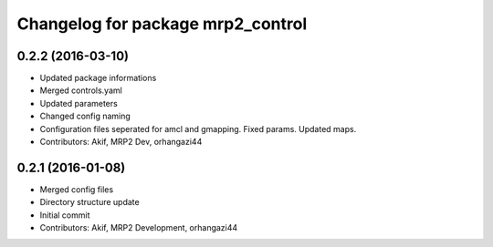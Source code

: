 ^^^^^^^^^^^^^^^^^^^^^^^^^^^^^^^^^^
Changelog for package mrp2_control
^^^^^^^^^^^^^^^^^^^^^^^^^^^^^^^^^^

0.2.2 (2016-03-10)
------------------
* Updated package informations
* Merged controls.yaml
* Updated parameters
* Changed config naming
* Configuration files seperated for amcl and gmapping. Fixed params. Updated maps.
* Contributors: Akif, MRP2 Dev, orhangazi44

0.2.1 (2016-01-08)
------------------
* Merged config files
* Directory structure update
* Initial commit
* Contributors: Akif, MRP2 Development, orhangazi44
